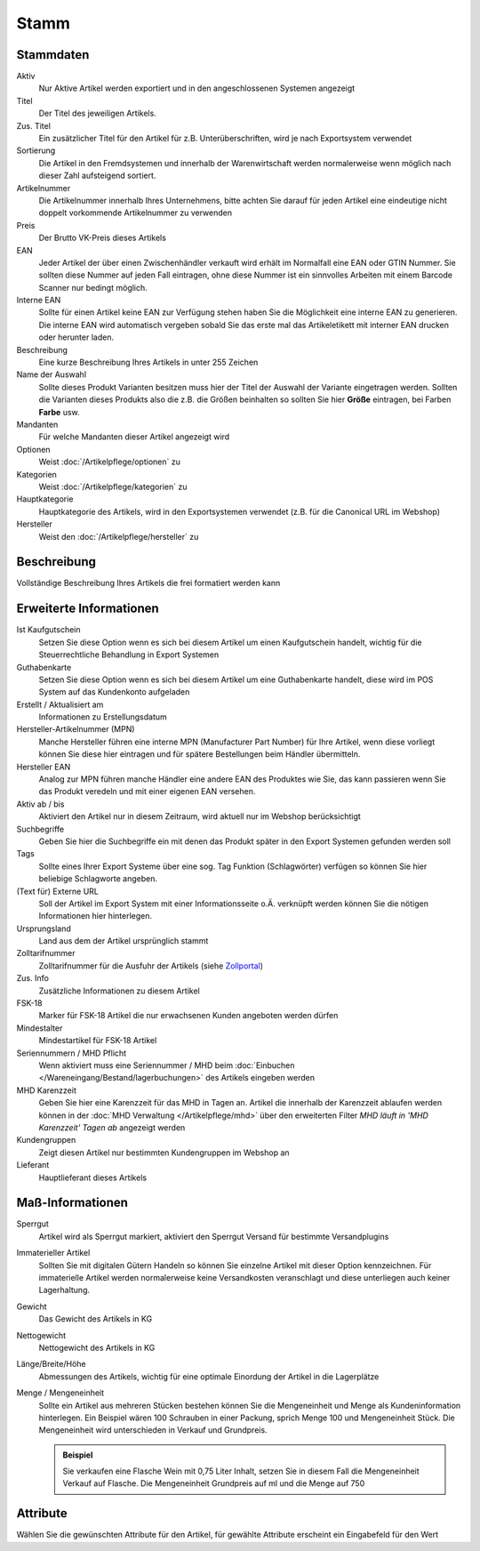 Stamm
^^^^^

Stammdaten
~~~~~~~~~~~

Aktiv
    Nur Aktive Artikel werden exportiert und in den angeschlossenen Systemen angezeigt

Titel
    Der Titel des jeweiligen Artikels.

Zus. Titel
    Ein zusätzlicher Titel für den Artikel für z.B. Unterüberschriften, wird je nach Exportsystem verwendet

Sortierung
    Die Artikel in den Fremdsystemen und innerhalb der Warenwirtschaft werden normalerweise wenn möglich nach dieser Zahl aufsteigend sortiert.

Artikelnummer
    Die Artikelnummer innerhalb Ihres Unternehmens, bitte achten Sie darauf für jeden Artikel eine eindeutige nicht doppelt vorkommende Artikelnummer zu verwenden

Preis
    Der Brutto VK-Preis dieses Artikels

EAN
    Jeder Artikel der über einen Zwischenhändler verkauft wird erhält im Normalfall eine EAN oder GTIN Nummer.
    Sie sollten diese Nummer auf jeden Fall eintragen, ohne diese Nummer ist ein sinnvolles Arbeiten mit einem Barcode Scanner nur bedingt möglich.

Interne EAN
    Sollte für einen Artikel keine EAN zur Verfügung stehen haben Sie die Möglichkeit eine interne EAN zu generieren.
    Die interne EAN wird automatisch vergeben sobald Sie das erste mal das Artikeletikett mit interner EAN drucken oder herunter laden.

Beschreibung
    Eine kurze Beschreibung Ihres Artikels in unter 255 Zeichen

Name der Auswahl
    Sollte dieses Produkt Varianten besitzen muss hier der Titel der Auswahl der Variante eingetragen werden.
    Sollten die Varianten dieses Produkts also die z.B. die Größen beinhalten so sollten Sie hier **Größe** eintragen,
    bei Farben **Farbe** usw.

Mandanten
    Für welche Mandanten dieser Artikel angezeigt wird

Optionen
    Weist :doc:`/Artikelpflege/optionen` zu

Kategorien
    Weist :doc:`/Artikelpflege/kategorien` zu

Hauptkategorie
    Hauptkategorie des Artikels, wird in den Exportsystemen verwendet (z.B. für die Canonical URL im Webshop)

Hersteller
    Weist den :doc:`/Artikelpflege/hersteller` zu


Beschreibung
~~~~~~~~~~~~~~~
Vollständige Beschreibung Ihres Artikels die frei formatiert werden kann

Erweiterte Informationen
~~~~~~~~~~~~~~~~~~~~~~~~~

Ist Kaufgutschein
    Setzen Sie diese Option wenn es sich bei diesem Artikel um einen Kaufgutschein handelt, wichtig für die Steuerrechtliche Behandlung in Export Systemen

Guthabenkarte
    Setzen Sie diese Option wenn es sich bei diesem Artikel um eine Guthabenkarte handelt, diese wird im POS System auf das Kundenkonto aufgeladen

Erstellt / Aktualisiert am
    Informationen zu Erstellungsdatum

Hersteller-Artikelnummer (MPN)
    Manche Hersteller führen eine interne MPN (Manufacturer Part Number) für Ihre Artikel, wenn diese vorliegt können Sie diese hier eintragen und für spätere Bestellungen beim Händler übermitteln.

Hersteller EAN
    Analog zur MPN führen manche Händler eine andere EAN des Produktes wie Sie, das kann passieren wenn Sie das Produkt veredeln und mit einer eigenen EAN versehen.

Aktiv ab / bis
    Aktiviert den Artikel nur in diesem Zeitraum, wird aktuell nur im Webshop berücksichtigt

Suchbegriffe
    Geben Sie hier die Suchbegriffe ein mit denen das Produkt später in den Export Systemen gefunden werden soll

Tags
    Sollte eines Ihrer Export Systeme über eine sog. Tag Funktion (Schlagwörter) verfügen so können Sie hier beliebige Schlagworte angeben.

(Text für) Externe URL
    Soll der Artikel im Export System mit einer Informationsseite o.Ä. verknüpft werden können Sie die nötigen Informationen hier hinterlegen.

Ursprungsland
    Land aus dem der Artikel ursprünglich stammt

Zolltarifnummer
    Zolltarifnummer für die Ausfuhr der Artikels (siehe `Zollportal <https://www.zolltarifnummern.de/>`__)

Zus. Info
    Zusätzliche Informationen zu diesem Artikel

FSK-18
    Marker für FSK-18 Artikel die nur erwachsenen Kunden angeboten werden dürfen

Mindestalter
    Mindestartikel für FSK-18 Artikel

Seriennummern / MHD Pflicht
    Wenn aktiviert muss eine Seriennummer / MHD beim :doc:`Einbuchen </Wareneingang/Bestand/lagerbuchungen>` des Artikels eingeben werden

MHD Karenzzeit
    Geben Sie hier eine Karenzzeit für das MHD in Tagen an. Artikel die innerhalb der Karenzzeit ablaufen werden können
    in der :doc:`MHD Verwaltung </Artikelpflege/mhd>` über den erweiterten Filter `MHD läuft in 'MHD Karenzzeit' Tagen ab`
    angezeigt werden

Kundengruppen
    Zeigt diesen Artikel nur bestimmten Kundengruppen im Webshop an

Lieferant
    Hauptlieferant dieses Artikels

Maß-Informationen
~~~~~~~~~~~~~~~~~

Sperrgut
    Artikel wird als Sperrgut markiert, aktiviert den Sperrgut Versand für bestimmte Versandplugins

Immaterieller Artikel
    Sollten Sie mit digitalen Gütern Handeln so können Sie einzelne Artikel mit dieser Option kennzeichnen.
    Für immaterielle Artikel werden normalerweise keine Versandkosten veranschlagt und diese unterliegen
    auch keiner Lagerhaltung.

Gewicht
    Das Gewicht des Artikels in KG

Nettogewicht
    Nettogewicht des Artikels in KG

Länge/Breite/Höhe
    Abmessungen des Artikels, wichtig für eine optimale Einordung der Artikel in die Lagerplätze

Menge / Mengeneinheit
    Sollte ein Artikel aus mehreren Stücken bestehen können Sie die Mengeneinheit und Menge als Kundeninformation hinterlegen.
    Ein Beispiel wären 100 Schrauben in einer Packung, sprich Menge 100 und Mengeneinheit Stück.
    Die Mengeneinheit wird unterschieden in Verkauf und Grundpreis.

    .. admonition:: Beispiel

        Sie verkaufen eine Flasche Wein mit 0,75 Liter Inhalt,
        setzen Sie in diesem Fall die Mengeneinheit Verkauf auf Flasche. Die
        Mengeneinheit Grundpreis auf ml und die Menge auf 750

Attribute
~~~~~~~~~~~~~~~~~

Wählen Sie die gewünschten Attribute für den Artikel,
für gewählte Attribute erscheint ein Eingabefeld für den Wert
